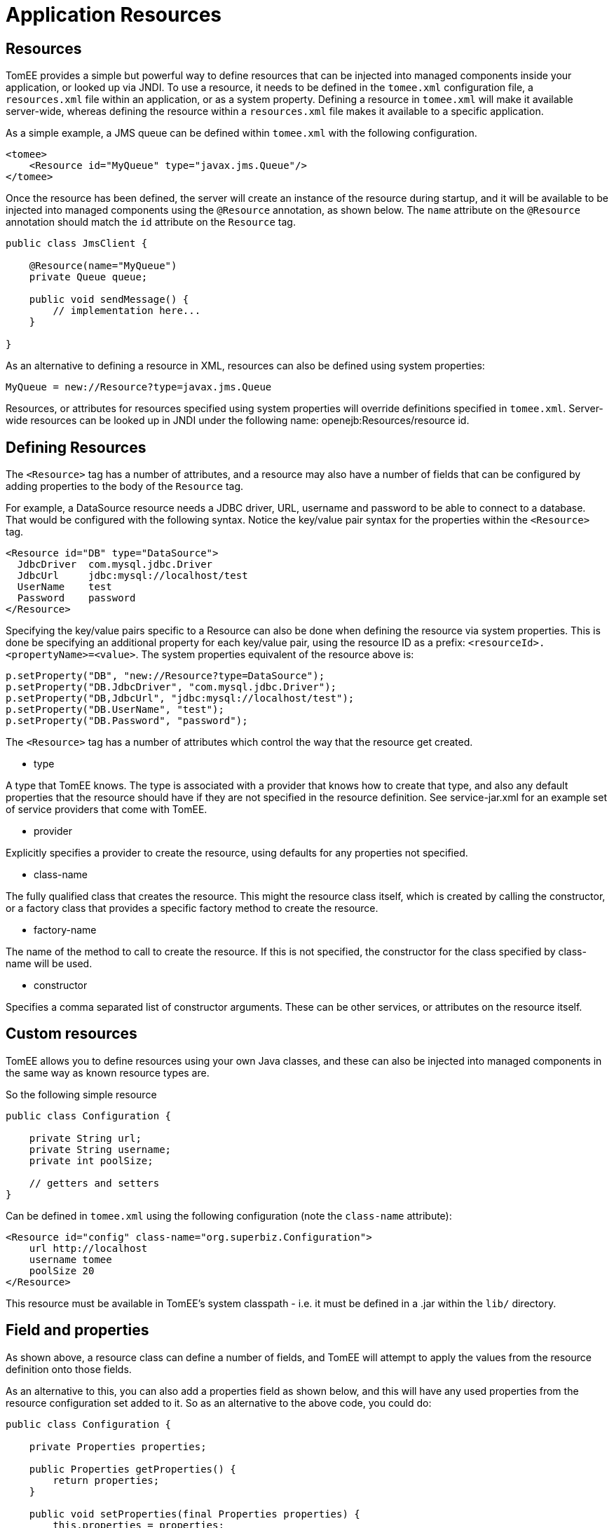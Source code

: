 # Application Resources
:index-group: Unrevised
:jbake-date: 2018-12-05
:jbake-type: page
:jbake-status: published


== Resources

TomEE provides a simple but powerful way to define resources that can be
injected into managed components inside your application, or looked up
via JNDI. To use a resource, it needs to be defined in the `tomee.xml`
configuration file, a `resources.xml` file within an application, or as
a system property. Defining a resource in `tomee.xml` will make it
available server-wide, whereas defining the resource within a
`resources.xml` file makes it available to a specific application.

As a simple example, a JMS queue can be defined within `tomee.xml` with
the following configuration.

[source,xml]
----
<tomee>
    <Resource id="MyQueue" type="javax.jms.Queue"/>
</tomee>
----

Once the resource has been defined, the server will create an instance
of the resource during startup, and it will be available to be injected
into managed components using the `@Resource` annotation, as shown
below. The `name` attribute on the `@Resource` annotation should match
the `id` attribute on the `Resource` tag.

[source,java]
----
public class JmsClient {

    @Resource(name="MyQueue")
    private Queue queue;

    public void sendMessage() {
        // implementation here...
    }

}
----

As an alternative to defining a resource in XML, resources can also be
defined using system properties:

[source,properties]
----
MyQueue = new://Resource?type=javax.jms.Queue
----

Resources, or attributes for resources specified using system properties
will override definitions specified in `tomee.xml`. Server-wide
resources can be looked up in JNDI under the following name:
openejb:Resources/resource id.

== Defining Resources

The `<Resource>` tag has a number of attributes, and a resource may also
have a number of fields that can be configured by adding properties to
the body of the `Resource` tag.

For example, a DataSource resource needs a JDBC driver, URL, username
and password to be able to connect to a database. That would be
configured with the following syntax. Notice the key/value pair syntax
for the properties within the `<Resource>` tag.

[source,xml]
----
<Resource id="DB" type="DataSource">
  JdbcDriver  com.mysql.jdbc.Driver
  JdbcUrl     jdbc:mysql://localhost/test
  UserName    test
  Password    password
</Resource>
----

Specifying the key/value pairs specific to a Resource can also be done
when defining the resource via system properties. This is done be
specifying an additional property for each key/value pair, using the
resource ID as a prefix: `<resourceId>.<propertyName>=<value>`. The
system properties equivalent of the resource above is:

[source,java]
----
p.setProperty("DB", "new://Resource?type=DataSource");
p.setProperty("DB.JdbcDriver", "com.mysql.jdbc.Driver");
p.setProperty("DB,JdbcUrl", "jdbc:mysql://localhost/test");
p.setProperty("DB.UserName", "test");
p.setProperty("DB.Password", "password");
----

The `<Resource>` tag has a number of attributes which control the way
that the resource get created.

* type

A type that TomEE knows. The type is associated with a provider that
knows how to create that type, and also any default properties that the
resource should have if they are not specified in the resource
definition. See service-jar.xml for an example set of service providers
that come with TomEE.

* provider

Explicitly specifies a provider to create the resource, using defaults
for any properties not specified.

* class-name

The fully qualified class that creates the resource. This might the
resource class itself, which is created by calling the constructor, or a
factory class that provides a specific factory method to create the
resource.

* factory-name

The name of the method to call to create the resource. If this is not
specified, the constructor for the class specified by class-name will be
used.

* constructor

Specifies a comma separated list of constructor arguments. These can be
other services, or attributes on the resource itself.

== Custom resources

TomEE allows you to define resources using your own Java classes, and
these can also be injected into managed components in the same way as
known resource types are.

So the following simple resource

[source,java]
----
public class Configuration {

    private String url;
    private String username;
    private int poolSize;

    // getters and setters
}
----

Can be defined in `tomee.xml` using the following configuration (note
the `class-name` attribute):

[source,xml]
----
<Resource id="config" class-name="org.superbiz.Configuration">
    url http://localhost
    username tomee
    poolSize 20
</Resource>
----

This resource must be available in TomEE's system classpath - i.e. it
must be defined in a .jar within the `lib/` directory.

== Field and properties

As shown above, a resource class can define a number of fields, and
TomEE will attempt to apply the values from the resource definition onto
those fields.

As an alternative to this, you can also add a properties field as shown
below, and this will have any used properties from the resource
configuration set added to it. So as an alternative to the above code,
you could do:

[source,java]
----
public class Configuration {

    private Properties properties;
    
    public Properties getProperties() {
        return properties;
    }
    
    public void setProperties(final Properties properties) {
        this.properties = properties;
    }

}
----

Using the same resource definition:

[source,xml]
----
<Resource id="config" class-name="org.superbiz.Configuration">
    url http://localhost
    username tomee
    poolSize 20
</Resource>
----

the url, username and poolSize values will now be available in the
properties field, so for example, the username property could be
accessed via properties.getProperty("username");

== Application resources

Resources can also be defined within an application, and optionally use
classes from the application's classpath. To define resources in a .war
file, include a `WEB-INF/resources.xml`. For an ejb-jar module, use
`META-INF/resources.xml`.

The format of `resources.xml` uses the same `<Resource>` tag as
`tomee.xml`. One key difference is the root element of the XML is
`<resources>` and not `<tomee>`.

[source,xml]
----
<resources>
    <Resource id="config" class-name="org.superbiz.Configuration">
        url http://localhost
        username tomee
        poolSize 20
    </Resource>
</resources>
----

This mechanism allows you to package your custom resources within your
application, alongside your application code, rather than requiring a
.jar file in the `lib/` directory.

Application resources are bound in JNDI under
openejb:Resource/appname/resource id.

== Additional resource properties

Resources are typically discovered, created, and bound to JNDI very
early on in the deployment process, as other components depend on them.
This may lead to problems where the final classpath for the application
has not yet been determined, and therefore TomEE is unable to load your
custom resource.

The following properties can be used to change this behavior.

* Lazy

This is a boolean value, which when true, creates a proxy that defers
the actual instantiation of the resource until the first time it is
looked up from JNDI. This can be useful if the resource's classpath
until the application is started (see below), or to improve startup time
by not fully initializing resources that might not be used.

* UseAppClassLoader

This boolean value forces a lazily instantiated resource to use the
application classloader, instead of the classloader available when the
resources were first processed.

* InitializeAfterDeployment

This boolean setting forces a resource created with the Lazy property to
be instantiated once the application has started, as opposed to waiting
for it to be looked up. Use this flag if you require the resource to be
loaded, irrespective of whether it is injected into a managed component
or manually looked up.

By default, all of these settings are `false`, unless TomEE encounters a
custom application resource that cannot be instantiated until the
application has started. In this case, it will set these three flags to
`true`, unless the `Lazy` flag has been explicitly set.

== Initializing resources

=== constructor

By default, if no factory-name attribute and no constructor attribute is
specified on the `Resource`, TomEE will instantiate the resource using
its no-arg constructor. If you wish to pass constructor arguments,
specify the arguments as a comma separated list:

[source,xml]
----
<Resource id="config" class-name="org.superbiz.Configuration" constructor="id, poolSize">
    url http://localhost
    username tomee
    poolSize 20
</Resource>
----

=== factory-name method

In some circumstances, it may be desirable to add some additional logic
to the creation process, or to use a factory pattern to create
resources. TomEE also provides this facility via the `factory-name`
method. The `factory-name` attribute on the resource can reference any
no argument method that returns an object on the class specified in the
`class-name` attribute.

For example:

[source,java]
----
public class Factory {

    private Properties properties;

    public Object create() {
    
         MyResource resource = new MyResource();
         // some custom logic here, maybe using this.properties
         
         return resource;
    }
    
    public Properties getProperties() {
        return properties;
    }
    
    public void setProperties(final Properties properties) {
        this.properties = properties;
    }

}

<resources>
    <Resource id="MyResource" class-name="org.superbiz.Factory" factory-name="create">
        UserName tomee
    </Resource>
</resources>
----

=== @PostConstruct / @PreDestroy

As an alternative to using a factory method or a constructor, you can
use @PostConstruct and @PreDestroy methods within your resource class
(note that you cannot use this within a different factory class) to
manage any additional creation or cleanup activities. TomEE will
automatically call these methods when the application is started and
destroyed. Using @PostConstruct will effectively force a lazily loaded
resource to be instantiated when the application is starting - in the
same way that the `InitializeAfterDeployment` property does.

[source,java]
----
public class MyClass {

    private Properties properties;
    
    public Properties getProperties() {
        return properties;
    }
    
    public void setProperties(final Properties properties) {
        this.properties = properties;
    }
    
    @PostConstruct
        public void postConstruct() throws MBeanRegistrationException {
            // some custom initialization
        }
    }

}
----

== Examples

The following examples demonstrate including custom resources within
your application:

* resources-jmx-example
* resources-declared-in-webapp
